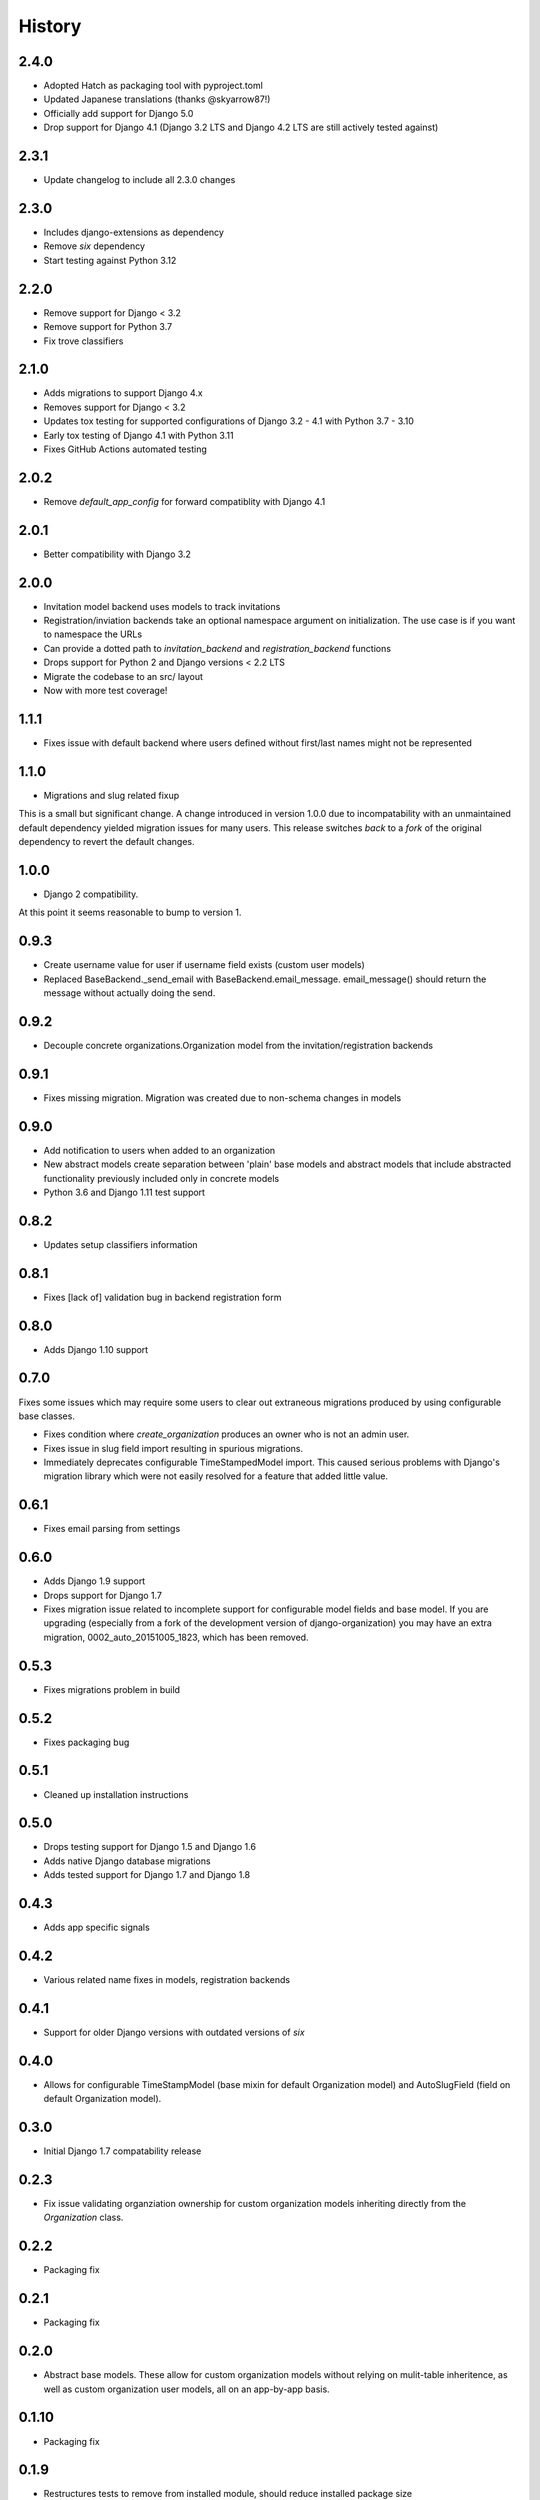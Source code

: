 .. :changelog:

History
=======


2.4.0
-----

* Adopted Hatch as packaging tool with pyproject.toml
* Updated Japanese translations (thanks @skyarrow87!)
* Officially add support for Django 5.0
* Drop support for Django 4.1 (Django 3.2 LTS and Django 4.2 LTS are still actively tested against)

2.3.1
-----

* Update changelog to include all 2.3.0 changes

2.3.0
-----

* Includes django-extensions as dependency
* Remove `six` dependency
* Start testing against Python 3.12

2.2.0
-----

* Remove support for Django < 3.2
* Remove support for Python 3.7
* Fix trove classifiers

2.1.0
-----

* Adds migrations to support Django 4.x
* Removes support for Django < 3.2
* Updates tox testing for supported configurations of Django 3.2 - 4.1 with Python 3.7 - 3.10
* Early tox testing of Django 4.1 with Python 3.11
* Fixes GitHub Actions automated testing

2.0.2
-----

* Remove `default_app_config` for forward compatiblity with Django 4.1

2.0.1
-----

* Better compatibility with Django 3.2

2.0.0
-----

* Invitation model backend uses models to track invitations
* Registration/inviation backends take an optional namespace argument on initialization. The use
  case is if you want to namespace the URLs
* Can provide a dotted path to `invitation_backend` and `registration_backend` functions
* Drops support for Python 2 and Django versions < 2.2 LTS
* Migrate the codebase to an src/ layout
* Now with more test coverage!


1.1.1
-----

* Fixes issue with default backend where users defined without first/last names
  might not be represented

1.1.0
-----

* Migrations and slug related fixup

This is a small but significant change. A change introduced in version 1.0.0 due to
incompatability with an unmaintained default dependency yielded migration issues for
many users. This release switches *back* to a *fork* of the original dependency
to revert the default changes.

1.0.0
-----

* Django 2 compatibility.

At this point it seems reasonable to bump to version 1.

0.9.3
-----

* Create username value for user if username field exists (custom user models)
* Replaced BaseBackend._send_email with BaseBackend.email_message. email_message() should return
  the message without actually doing the send.

0.9.2
-----

* Decouple concrete organizations.Organization model from the invitation/registration backends

0.9.1
-----

* Fixes missing migration. Migration was created due to non-schema changes in models

0.9.0
-----

* Add notification to users when added to an organization
* New abstract models create separation between 'plain' base models and abstract
  models that include abstracted functionality previously included only in
  concrete models
* Python 3.6 and Django 1.11 test support

0.8.2
-----

* Updates setup classifiers information

0.8.1
-----

* Fixes [lack of] validation bug in backend registration form

0.8.0
-----

* Adds Django 1.10 support

0.7.0
-----

Fixes some issues which may require some users to clear out extraneous
migrations produced by using configurable base classes.

* Fixes condition where `create_organization` produces an owner who is not an
  admin user.
* Fixes issue in slug field import resulting in spurious migrations.
* Immediately deprecates configurable TimeStampedModel import. This caused
  serious problems with Django's migration library which were not easily
  resolved for a feature that added little value.

0.6.1
-----

* Fixes email parsing from settings

0.6.0
-----

* Adds Django 1.9 support
* Drops support for Django 1.7
* Fixes migration issue related to incomplete support for configurable model
  fields and base model. If you are upgrading (especially from a fork of the
  development version of django-organization) you may have an extra migration,
  0002_auto_20151005_1823, which has been removed.

0.5.3
-----

* Fixes migrations problem in build

0.5.2
-----

* Fixes packaging bug

0.5.1
-----

* Cleaned up installation instructions

0.5.0
-----

* Drops testing support for Django 1.5 and Django 1.6
* Adds native Django database migrations
* Adds tested support for Django 1.7 and Django 1.8

0.4.3
-----

* Adds app specific signals

0.4.2
-----

* Various related name fixes in models, registration backends

0.4.1
-----

* Support for older Django versions with outdated versions of `six`

0.4.0
-----

* Allows for configurable TimeStampModel (base mixin for default Organization
  model) and AutoSlugField (field on default Organization model).

0.3.0
-----

* Initial Django 1.7 compatability release

0.2.3
-----

* Fix issue validating organziation ownership for custom organization models
  inheriting directly from the `Organization` class.

0.2.2
-----

* Packaging fix

0.2.1
-----

* Packaging fix

0.2.0
-----

* Abstract base models. These allow for custom organization models
  without relying on mulit-table inheritence, as well as custom
  organization user models, all on an app-by-app basis.

0.1.10
------

* Packaging fix

0.1.9
-----

* Restructures tests to remove from installed module, should reduce installed
  package size

0.1.8
-----

* Fixes *another* bug in email invitations

0.1.7
-----

* Fixes bug in email invitation

0.1.6
-----

* Extends organizaton name length
* Increase email field max length
* Adds `get_or_add_user` method to Organization
* Email character escaping

0.1.5
-----

* Use raw ID fields in admin
* Fixes template variable names
* Allow superusers access to all organization views
* Activate related organizations when activating an owner user

0.1.4a
------

* Bug fix for user model import

0.1.4
-----

* Bugfixes for deleting organization users
* Removes additional `auth.User` references in app code

0.1.3b
------

* Changes SlugField to an AutoSlugField from django-extensions
* Base models on TimeStampedModel from django-extensions
* ForeignKey to user model based on configurable user selection

0.1.3
-----

* Manage organization models with South
* Added configurable context variable names to view mixins
* Added a base backend class which the Invitation and Registration backends extend
* Lengthed Organization name and slug fields
* Makes mixin model classes configurable
* Improved admin display
* Removes initial passwords

0.1.2
-----

* Added registration backend
* Various bug fixes

0.1.1
-----

* Add RequestContext to default invitation registration view
* Fix invitations

0.1.0
-----

* Initial alpha application
